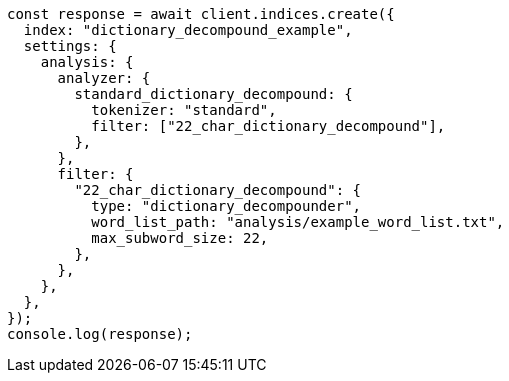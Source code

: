 // This file is autogenerated, DO NOT EDIT
// Use `node scripts/generate-docs-examples.js` to generate the docs examples

[source, js]
----
const response = await client.indices.create({
  index: "dictionary_decompound_example",
  settings: {
    analysis: {
      analyzer: {
        standard_dictionary_decompound: {
          tokenizer: "standard",
          filter: ["22_char_dictionary_decompound"],
        },
      },
      filter: {
        "22_char_dictionary_decompound": {
          type: "dictionary_decompounder",
          word_list_path: "analysis/example_word_list.txt",
          max_subword_size: 22,
        },
      },
    },
  },
});
console.log(response);
----
